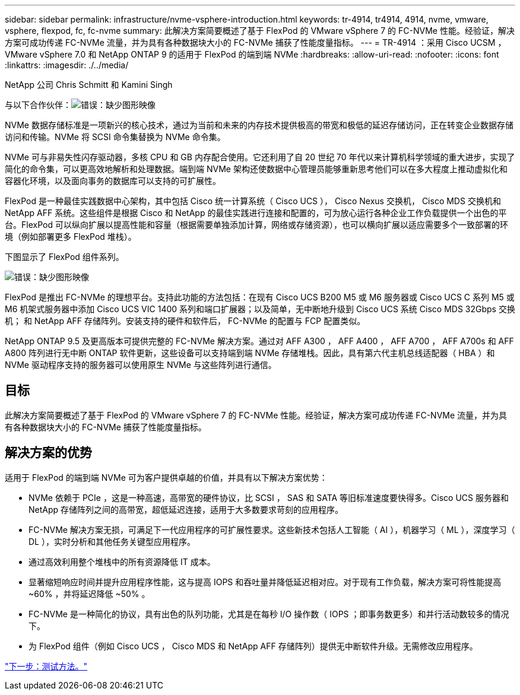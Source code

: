 ---
sidebar: sidebar 
permalink: infrastructure/nvme-vsphere-introduction.html 
keywords: tr-4914, tr4914, 4914, nvme, vmware, vsphere, flexpod, fc, fc-nvme 
summary: 此解决方案简要概述了基于 FlexPod 的 VMware vSphere 7 的 FC-NVMe 性能。经验证，解决方案可成功传递 FC-NVMe 流量，并为具有各种数据块大小的 FC-NVMe 捕获了性能度量指标。 
---
= TR-4914 ：采用 Cisco UCSM ， VMware vSphere 7.0 和 NetApp ONTAP 9 的适用于 FlexPod 的端到端 NVMe
:hardbreaks:
:allow-uri-read: 
:nofooter: 
:icons: font
:linkattrs: 
:imagesdir: ./../media/


NetApp 公司 Chris Schmitt 和 Kamini Singh

与以下合作伙伴：image:cisco logo.png["错误：缺少图形映像"]

[role="lead"]
NVMe 数据存储标准是一项新兴的核心技术，通过为当前和未来的内存技术提供极高的带宽和极低的延迟存储访问，正在转变企业数据存储访问和传输。NVMe 将 SCSI 命令集替换为 NVMe 命令集。

NVMe 可与非易失性闪存驱动器，多核 CPU 和 GB 内存配合使用。它还利用了自 20 世纪 70 年代以来计算机科学领域的重大进步，实现了简化的命令集，可以更高效地解析和处理数据。端到端 NVMe 架构还使数据中心管理员能够重新思考他们可以在多大程度上推动虚拟化和容器化环境，以及面向事务的数据库可以支持的可扩展性。

FlexPod 是一种最佳实践数据中心架构，其中包括 Cisco 统一计算系统（ Cisco UCS ）， Cisco Nexus 交换机， Cisco MDS 交换机和 NetApp AFF 系统。这些组件是根据 Cisco 和 NetApp 的最佳实践进行连接和配置的，可为放心运行各种企业工作负载提供一个出色的平台。FlexPod 可以纵向扩展以提高性能和容量（根据需要单独添加计算，网络或存储资源），也可以横向扩展以适应需要多个一致部署的环境（例如部署更多 FlexPod 堆栈）。

下图显示了 FlexPod 组件系列。

image:nvme-vsphere-image1.png["错误：缺少图形映像"]

FlexPod 是推出 FC-NVMe 的理想平台。支持此功能的方法包括：在现有 Cisco UCS B200 M5 或 M6 服务器或 Cisco UCS C 系列 M5 或 M6 机架式服务器中添加 Cisco UCS VIC 1400 系列和端口扩展器；以及简单，无中断地升级到 Cisco UCS 系统 Cisco MDS 32Gbps 交换机； 和 NetApp AFF 存储阵列。安装支持的硬件和软件后， FC-NVMe 的配置与 FCP 配置类似。

NetApp ONTAP 9.5 及更高版本可提供完整的 FC-NVMe 解决方案。通过对 AFF A300 ， AFF A400 ， AFF A700 ， AFF A700s 和 AFF A800 阵列进行无中断 ONTAP 软件更新，这些设备可以支持端到端 NVMe 存储堆栈。因此，具有第六代主机总线适配器（ HBA ）和 NVMe 驱动程序支持的服务器可以使用原生 NVMe 与这些阵列进行通信。



== 目标

此解决方案简要概述了基于 FlexPod 的 VMware vSphere 7 的 FC-NVMe 性能。经验证，解决方案可成功传递 FC-NVMe 流量，并为具有各种数据块大小的 FC-NVMe 捕获了性能度量指标。



== 解决方案的优势

适用于 FlexPod 的端到端 NVMe 可为客户提供卓越的价值，并具有以下解决方案优势：

* NVMe 依赖于 PCIe ，这是一种高速，高带宽的硬件协议，比 SCSI ， SAS 和 SATA 等旧标准速度要快得多。Cisco UCS 服务器和 NetApp 存储阵列之间的高带宽，超低延迟连接，适用于大多数要求苛刻的应用程序。
* FC-NVMe 解决方案无损，可满足下一代应用程序的可扩展性要求。这些新技术包括人工智能（ AI ），机器学习（ ML ），深度学习（ DL ），实时分析和其他任务关键型应用程序。
* 通过高效利用整个堆栈中的所有资源降低 IT 成本。
* 显著缩短响应时间并提升应用程序性能，这与提高 IOPS 和吞吐量并降低延迟相对应。对于现有工作负载，解决方案可将性能提高 ~60% ，并将延迟降低 ~50% 。
* FC-NVMe 是一种简化的协议，具有出色的队列功能，尤其是在每秒 I/O 操作数（ IOPS ；即事务数更多）和并行活动数较多的情况下。
* 为 FlexPod 组件（例如 Cisco UCS ， Cisco MDS 和 NetApp AFF 存储阵列）提供无中断软件升级。无需修改应用程序。


link:nvme-vsphere-testing-approach.html["下一步：测试方法。"]
